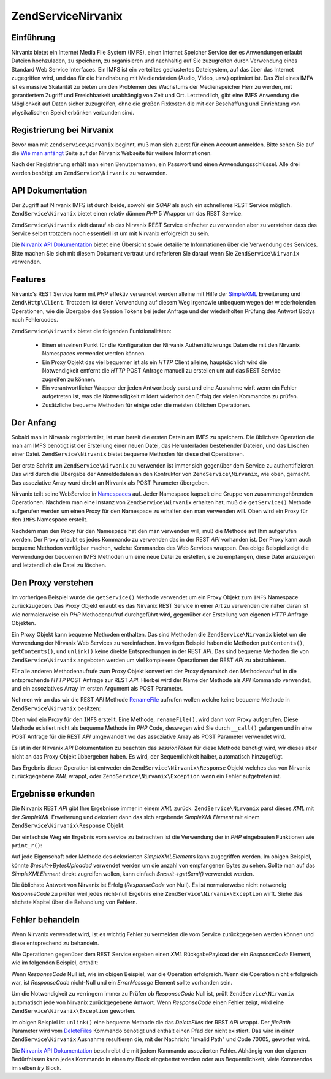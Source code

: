 .. EN-Revision: none
.. _zendservice.nirvanix:

ZendService\Nirvanix
=====================

.. _zendservice.nirvanix.introduction:

Einführung
----------

Nirvanix bietet ein Internet Media File System (IMFS), einen Internet Speicher Service der es Anwendungen erlaubt
Dateien hochzuladen, zu speichern, zu organisieren und nachhaltig auf Sie zuzugreifen durch Verwendung eines
Standard Web Service Interfaces. Ein IMFS ist ein verteiltes geclustertes Dateisystem, auf das über das Internet
zugegriffen wird, und das für die Handhabung mit Mediendateien (Audio, Video, usw.) optimiert ist. Das Ziel eines
IMFA ist es massive Skalarität zu bieten um den Problemen des Wachstums der Medienspeicher Herr zu werden, mit
garantiertem Zugriff und Erreichbarkeit unabhängig von Zeit und Ort. Letztendlich, gibt eine IMFS Anwendung die
Möglichkeit auf Daten sicher zuzugreifen, ohne die großen Fixkosten die mit der Beschaffung und Einrichtung von
physikalischen Speicherbänken verbunden sind.

.. _zendservice.nirvanix.registering:

Registrierung bei Nirvanix
--------------------------

Bevor man mit ``ZendService\Nirvanix`` beginnt, muß man sich zuerst für einen Account anmelden. Bitte sehen Sie
auf die `Wie man anfängt`_ Seite auf der Nirvanix Webseite für weitere Informationen.

Nach der Registrierung erhält man einen Benutzernamen, ein Passwort und einen Anwendungsschlüssel. Alle drei
werden benötigt um ``ZendService\Nirvanix`` zu verwenden.

.. _zendservice.nirvanix.apiDocumentation:

API Dokumentation
-----------------

Der Zugriff auf Nirvanix IMFS ist durch beide, sowohl ein *SOAP* als auch ein schnelleres REST Service möglich.
``ZendService\Nirvanix`` bietet einen relativ dünnen *PHP* 5 Wrapper um das REST Service.

``ZendService\Nirvanix`` zielt darauf ab das Nirvanix REST Service einfacher zu verwenden aber zu verstehen dass
das Service selbst trotzdem noch essentiell ist um mit Nirvanix erfolgreich zu sein.

Die `Nirvanix API Dokumentation`_ bietet eine Übersicht sowie detailierte Informationen über die Verwendung des
Services. Bitte machen Sie sich mit diesem Dokument vertraut und referieren Sie darauf wenn Sie
``ZendService\Nirvanix`` verwenden.

.. _zendservice.nirvanix.features:

Features
--------

Nirvanix's REST Service kann mit *PHP* effektiv verwendet werden alleine mit Hilfe der `SimpleXML`_ Erweiterung und
``Zend\Http\Client``. Trotzdem ist deren Verwendung auf diesem Weg irgendwie unbequem wegen der wiederholenden
Operationen, wie die Übergabe des Session Tokens bei jeder Anfrage und der wiederholten Prüfung des Antwort Bodys
nach Fehlercodes.

``ZendService\Nirvanix`` bietet die folgenden Funktionalitäten:



   - Einen einzelnen Punkt für die Konfiguration der Nirvanix Authentifizierungs Daten die mit den Nirvanix
     Namespaces verwendet werden können.

   - Ein Proxy Objekt das viel bequemer ist als ein *HTTP* Client alleine, hauptsächlich wird die Notwendigkeit
     entfernt die *HTTP* POST Anfrage manuell zu erstellen um auf das REST Service zugreifen zu können.

   - Ein verantwortlicher Wrapper der jeden Antwortbody parst und eine Ausnahme wirft wenn ein Fehler aufgetreten
     ist, was die Notwendigkeit mildert widerholt den Erfolg der vielen Kommandos zu prüfen.

   - Zusätzliche bequeme Methoden für einige oder die meisten üblichen Operationen.



.. _zendservice.nirvanix.storing-your-first:

Der Anfang
----------

Sobald man in Nirvanix registriert ist, ist man bereit die ersten Datein am IMFS zu speichern. Die üblichste
Operation die man am IMFS benötigt ist der Erstellung einer neuen Datei, das Herunterladen bestehender Dateien,
und das Löschen einer Datei. ``ZendService\Nirvanix`` bietet bequeme Methoden für diese drei Operationen.

.. code-block:: php
   :linenos:

   $auth = array('username' => 'Dein-Benutzername',
                 'password' => 'Dein-Passwort',
                 'appKey'   => 'Dein-App-Schlüssel');

   $nirvanix = new ZendService\Nirvanix($auth);
   $imfs = $nirvanix->getService('IMFS');

   $imfs->putContents('/foo.txt', 'zu speichernder Inhalt');

   echo $imfs->getContents('/foo.txt');

   $imfs->unlink('/foo.txt');

Der erste Schritt um ``ZendService\Nirvanix`` zu verwenden ist immer sich gegenüber dem Service zu
authentifizieren. Das wird durch die Übergabe der Anmeldedaten an den Kontruktor von ``ZendService\Nirvanix``,
wie oben, gemacht. Das assoziative Array wurd direkt an Nirvanix als POST Parameter übergeben.

Nirvanix teilt seine WebService in `Namespaces`_ auf. Jeder Namespace kapselt eine Gruppe von zusammengehörenden
Operationen. Nachdem man eine Instanz von ``ZendService\Nirvanix`` erhalten hat, muß die ``getService()`` Methode
aufgerufen werden um einen Proxy für den Namespace zu erhalten den man verwenden will. Oben wird ein Proxy für
den ``IMFS`` Namespace erstellt.

Nachdem man den Proxy für den Namespace hat den man verwenden will, muß die Methode auf Ihm aufgerufen werden.
Der Proxy erlaubt es jedes Kommando zu verwenden das in der REST *API* vorhanden ist. Der Proxy kann auch bequeme
Methoden verfügbar machen, welche Kommandos des Web Services wrappen. Das obige Beispiel zeigt die Verwendung der
bequemen IMFS Methoden um eine neue Datei zu erstellen, sie zu empfangen, diese Datei anzuzeigen und letztendlich
die Datei zu löschen.

.. _zendservice.nirvanix.understanding-proxy:

Den Proxy verstehen
-------------------

Im vorherigen Beispiel wurde die ``getService()`` Methode verwendet um ein Proxy Objekt zum ``IMFS`` Namespace
zurückzugeben. Das Proxy Objekt erlaubt es das Nirvanix REST Service in einer Art zu verwenden die näher daran
ist wie normalerweise ein *PHP* Methodenaufruf durchgeführt wird, gegenüber der Erstellung von eigenen *HTTP*
Anfrage Objekten.

Ein Proxy Objekt kann bequeme Methoden enthalten. Das sind Methoden die ``ZendService\Nirvanix`` bietet um die
Verwendung der Nirvanix Web Services zu vereinfachen. Im vorigen Beispiel haben die Methoden ``putContents()``,
``getContents()``, und ``unlink()`` keine direkte Entsprechungen in der REST *API*. Das sind bequeme Methoden die
von ``ZendService\Nirvanix`` angeboten werden um viel komplexere Operationen der REST *API* zu abstrahieren.

Für alle anderen Methodenaufrufe zum Proxy Objekt konvertiert der Proxy dynamisch den Methodenaufruf in die
entsprechende *HTTP* POST Anfrage zur REST *API*. Hierbei wird der Name der Methode als *API* Kommando verwendet,
und ein assoziatives Array im ersten Argument als POST Parameter.

Nehmen wir an das wir die REST *API* Methode `RenameFile`_ aufrufen wollen welche keine bequeme Methode in
``ZendService\Nirvanix`` besitzen:

.. code-block:: php
   :linenos:

   $auth = array('username' => 'Dein-Benutzername',
                 'password' => 'Dein-Passwort',
                 'appKey'   => 'Dein-App-Schlüssel');

   $nirvanix = new ZendService\Nirvanix($auth);
   $imfs = $nirvanix->getService('IMFS');

   $result = $imfs->renameFile(array('filePath' => '/path/to/foo.txt',
                                     'newFileName' => 'bar.txt'));

Oben wird ein Proxy für den ``IMFS`` erstellt. Eine Methode, ``renameFile()``, wird dann vom Proxy aufgerufen.
Diese Methode existiert nicht als bequeme Methode im *PHP* Code, deswegen wird Sie durch ``__call()`` gefangen und
in eine POST Anfrage für die REST *API* umgewandelt wo das assoziative Array als POST Parameter verwendet wird.

Es ist in der Nirvanix *API* Dokumentation zu beachten das *sessionToken* für diese Methode benötigt wird, wir
dieses aber nicht an das Proxy Objekt übbergeben haben. Es wird, der Bequemlichkeit halber, automatisch
hinzugefügt.

Das Ergebnis dieser Operation ist entweder ein ``ZendService\Nirvanix\Response`` Objekt welches das von Nirvanix
zurückgegebene *XML* wrappt, oder ``ZendService\Nirvanix\Exception`` wenn ein Fehler aufgetreten ist.

.. _zendservice.nirvanix.examining-results:

Ergebnisse erkunden
-------------------

Die Nirvanix REST *API* gibt Ihre Ergebnisse immer in einem *XML* zurück. ``ZendService\Nirvanix`` parst dieses
*XML* mit der *SimpleXML* Erweiterung und dekoriert dann das sich ergebende *SimpleXMLElement* mit einem
``ZendService\Nirvanix\Response`` Objekt.

Der einfachste Weg ein Ergebnis vom service zu betrachten ist die Verwendung der in *PHP* eingebauten Funktionen
wie ``print_r()``:

.. code-block:: php
   :linenos:

   <?php
   $auth = array('username' => 'Dein-Benutzername',
                 'password' => 'Dein-Passwort',
                 'appKey'   => 'Dein-App-Schlüssel');

   $nirvanix = new ZendService\Nirvanix($auth);
   $imfs = $nirvanix->getService('IMFS');

   $result = $imfs->putContents('/foo.txt', 'Vierzehn Bytes');
   print_r($result);
   ?>

   ZendService\Nirvanix\Response Object
   (
       [_sxml:protected] => SimpleXMLElement Object
           (
               [ResponseCode] => 0
               [FilesUploaded] => 1
               [BytesUploaded] => 14
           ))

Auf jede Eigenschaft oder Methode des dekorierten *SimpleXMLElement*\ s kann zugegriffen werden. Im obigen
Beispiel, könnte *$result->BytesUploaded* verwendet werden um die anzahl von empfangenen Bytes zu sehen. Sollte
man auf das *SimpleXMLElement* direkt zugreifen wollen, kann einfach *$result->getSxml()* verwendet werden.

Die üblichste Antwort von Nirvanix ist Erfolg (*ResponseCode* von Null). Es ist normalerweise nicht notwendig
*ResponseCode* zu prüfen weil jedes nicht-null Ergebnis eine ``ZendService\Nirvanix\Exception`` wirft. Siehe das
nächste Kapitel über die Behandlung von Fehlern.

.. _zendservice.nirvanix.handling-errors:

Fehler behandeln
----------------

Wenn Nirvanix verwendet wird, ist es wichtig Fehler zu vermeiden die vom Service zurückgegeben werden können und
diese entsprechend zu behandeln.

Alle Operationen gegenüber dem REST Service ergeben einen *XML* RückgabePayload der ein *ResponseCode* Element,
wie im folgenden Beispiel, enthält:

.. code-block:: xml
   :linenos:

   <Response>
       <ResponseCode>0</ResponseCode>
   </Response>

Wenn *ResponseCode* Null ist, wie im obigen Beispiel, war die Operation erfolgreich. Wenn die Operation nicht
erfolgreich war, ist *ResponseCode* nicht-Null und ein *ErrorMessage* Element sollte vorhanden sein.

Um die Notwendigkeit zu verringern immer zu Prüfen ob *ResponseCode* Null ist, prüft ``ZendService\Nirvanix``
automatisch jede von Nirvanix zurückgegebene Antwort. Wenn *ResponseCode* einen Fehler zeigt, wird eine
``ZendService\Nirvanix\Exception`` geworfen.

.. code-block:: xml
   :linenos:

   $auth = array('username' => 'your-username',
                 'password' => 'your-password',
                 'appKey'   => 'your-app-key');
   $nirvanix = new ZendService\Nirvanix($auth);

   try {

     $imfs = $nirvanix->getService('IMFS');
     $imfs->unlink('/a-nonexistant-path');

   } catch (ZendService\Nirvanix\Exception $e) {
     echo $e->getMessage() . "\n";
     echo $e->getCode();
   }

im obigen Beispiel ist ``unlink()`` eine bequeme Methode die das *DeleteFiles* der REST *API* wrappt. Der
*filePath* Parameter wird vom `DeleteFiles`_ Kommando benötigt und enthält einen Pfad der nicht existiert. Das
wird in einer ``ZendService\Nirvanix`` Ausnahme resultieren die, mit der Nachricht "Invalid Path" und Code 70005,
geworfen wird.

Die `Nirvanix API Dokumentation`_ beschreibt die mit jedem Kommando assoziierten Fehler. Abhängig von den eigenen
Bedürfnissen kann jedes Kommando in einen *try* Block eingebettet werden oder aus Bequemlichkeit, viele Kommandos
im selben *try* Block.



.. _`Wie man anfängt`: http://www.nirvanix.com/gettingStarted.aspx
.. _`Nirvanix API Dokumentation`: http://developer.nirvanix.com/sitefiles/1000/API.html
.. _`SimpleXML`: http://www.php.net/simplexml
.. _`Namespaces`: http://developer.nirvanix.com/sitefiles/1000/API.html#_Toc175999879
.. _`RenameFile`: http://developer.nirvanix.com/sitefiles/1000/API.html#_Toc175999923
.. _`DeleteFiles`: http://developer.nirvanix.com/sitefiles/1000/API.html#_Toc175999918
